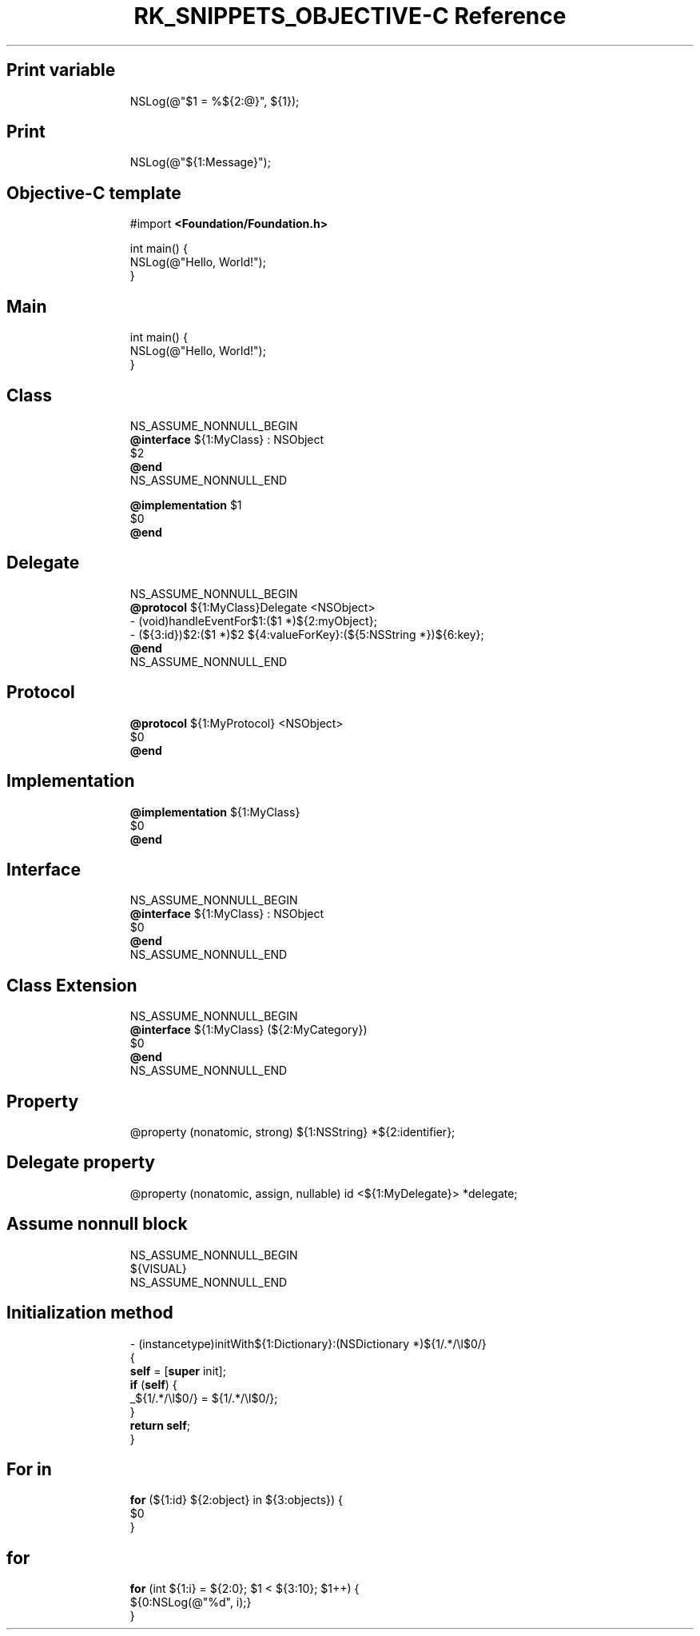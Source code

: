 .\" Automatically generated by Pandoc 3.6.3
.\"
.TH "RK_SNIPPETS_OBJECTIVE\-C Reference" "" "" ""
.SH Print variable
.IP
.EX
NSLog(\[at]\[dq]$1 = %${2:\[at]}\[dq], ${1});
.EE
.SH Print
.IP
.EX
NSLog(\[at]\[dq]${1:Message}\[dq]);
.EE
.SH Objective\-C template
.IP
.EX
#import \f[B]<Foundation/Foundation.h>\f[R]

int main() {
    NSLog(\[at]\[dq]Hello, World!\[dq]);
}
.EE
.SH Main
.IP
.EX
int main() {
    NSLog(\[at]\[dq]Hello, World!\[dq]);
}
.EE
.SH Class
.IP
.EX
NS_ASSUME_NONNULL_BEGIN
\f[B]\[at]interface\f[R] ${1:MyClass} : NSObject
$2
\f[B]\[at]end\f[R]
NS_ASSUME_NONNULL_END

\f[B]\[at]implementation\f[R] $1
$0
\f[B]\[at]end\f[R]
.EE
.SH Delegate
.IP
.EX
NS_ASSUME_NONNULL_BEGIN
\f[B]\[at]protocol\f[R] ${1:MyClass}Delegate <NSObject>
\- (void)handleEventFor$1:($1 *)${2:myObject};
\- (${3:id})$2:($1 *)$2 ${4:valueForKey}:(${5:NSString *})${6:key};
\f[B]\[at]end\f[R]
NS_ASSUME_NONNULL_END
.EE
.SH Protocol
.IP
.EX
\f[B]\[at]protocol\f[R] ${1:MyProtocol} <NSObject>
$0
\f[B]\[at]end\f[R]
.EE
.SH Implementation
.IP
.EX
\f[B]\[at]implementation\f[R] ${1:MyClass}
$0
\f[B]\[at]end\f[R]
.EE
.SH Interface
.IP
.EX
NS_ASSUME_NONNULL_BEGIN
\f[B]\[at]interface\f[R] ${1:MyClass} : NSObject
$0
\f[B]\[at]end\f[R]
NS_ASSUME_NONNULL_END
.EE
.SH Class Extension
.IP
.EX
NS_ASSUME_NONNULL_BEGIN
\f[B]\[at]interface\f[R] ${1:MyClass} (${2:MyCategory})
$0
\f[B]\[at]end\f[R]
NS_ASSUME_NONNULL_END
.EE
.SH Property
.IP
.EX
\[at]property (nonatomic, strong) ${1:NSString} *${2:identifier};
.EE
.SH Delegate property
.IP
.EX
\[at]property (nonatomic, assign, nullable) id <${1:MyDelegate}> *delegate;
.EE
.SH Assume nonnull block
.IP
.EX
NS_ASSUME_NONNULL_BEGIN
${VISUAL}
NS_ASSUME_NONNULL_END
.EE
.SH Initialization method
.IP
.EX
\- (instancetype)initWith${1:Dictionary}:(NSDictionary *)${1/.*/\[rs]l$0/}
{
    \f[B]self\f[R] = [\f[B]super\f[R] init];
    \f[B]if\f[R] (\f[B]self\f[R]) {
        _${1/.*/\[rs]l$0/} = ${1/.*/\[rs]l$0/};
    }
    \f[B]return\f[R] \f[B]self\f[R];
}
.EE
.SH For in
.IP
.EX
\f[B]for\f[R] (${1:id} ${2:object} in ${3:objects}) {
    $0
}
.EE
.SH for
.IP
.EX
\f[B]for\f[R] (int ${1:i} = ${2:0}; $1 < ${3:10}; $1++) {
    ${0:NSLog(\[at]\[dq]%d\[dq], i);}
}
.EE

